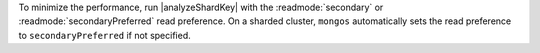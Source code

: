 To minimize the performance, run |analyzeShardKey| with the 
:readmode:`secondary` or :readmode:`secondaryPreferred` read preference. 
On a sharded cluster, ``mongos`` automatically sets the read preference 
to ``secondaryPreferred`` if not specified.

